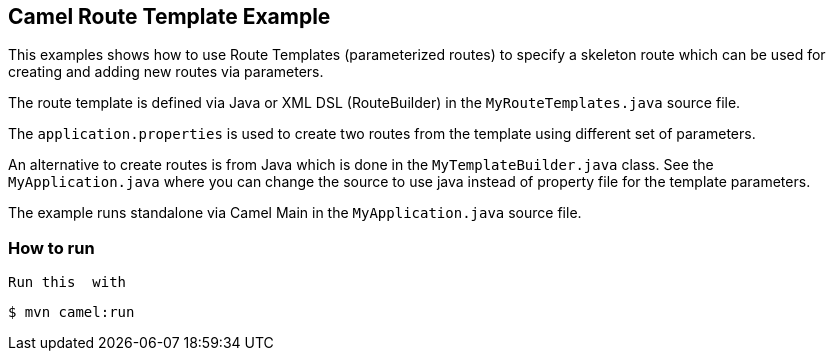 == Camel Route Template Example

This examples shows how to use Route Templates (parameterized routes) to specify a skeleton route
which can be used for creating and adding new routes via parameters.

The route template is defined via Java or XML DSL (RouteBuilder) in the `MyRouteTemplates.java` source file.

The `application.properties` is used to create two routes from the template using different set of parameters.

An alternative to create routes is from Java which is done in the `MyTemplateBuilder.java` class.
See the `MyApplication.java` where you can change the source to use java instead of property file for the template parameters.

The example runs standalone via Camel Main in the `MyApplication.java` source file.

=== How to run

 Run this  with

----
$ mvn camel:run
----

 